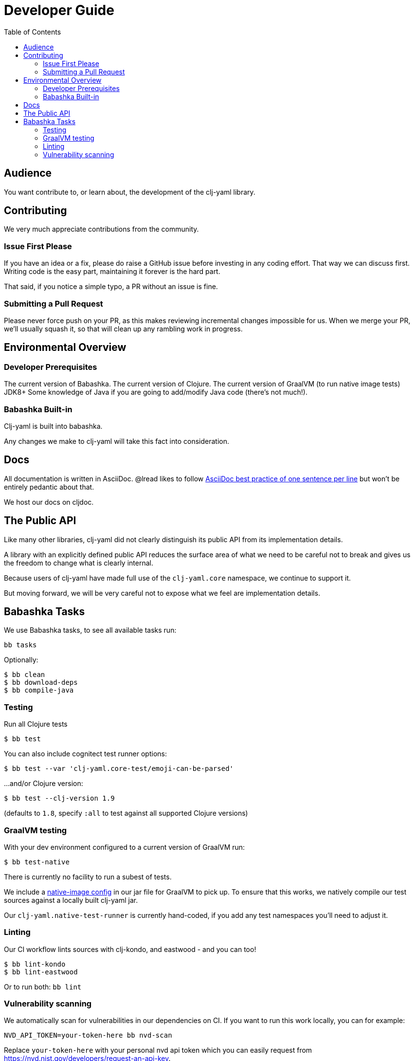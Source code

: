 = Developer Guide
:toclevels: 5
:toc:

== Audience
You want contribute to, or learn about, the development of the clj-yaml library.

== Contributing

We very much appreciate contributions from the community.

=== Issue First Please

If you have an idea or a fix, please do raise a GitHub issue before investing in any coding effort.
That way we can discuss first.
Writing code is the easy part, maintaining it forever is the hard part.

That said, if you notice a simple typo, a PR without an issue is fine.

=== Submitting a Pull Request

Please never force push on your PR, as this makes reviewing incremental changes impossible for us.
When we merge your PR, we'll usually squash it, so that will clean up any rambling work in progress.

== Environmental Overview

=== Developer Prerequisites

The current version of Babashka.
The current version of Clojure.
The current version of GraalVM (to run native image tests)
JDK8+
Some knowledge of Java if you are going to add/modify Java code (there's not much!).

=== Babashka Built-in

Clj-yaml is built into babashka.

Any changes we make to clj-yaml will take this fact into consideration.

== Docs

All documentation is written in AsciiDoc.
@lread likes to follow https://asciidoctor.org/docs/asciidoc-recommended-practices/#one-sentence-per-line[AsciiDoc best practice of one sentence per line] but won't be entirely pedantic about that.

We host our docs on cljdoc.

== The Public API

Like many other libraries, clj-yaml did not clearly distinguish its public API from its implementation details.

A library with an explicitly defined public API reduces the surface area of what we need to be careful not to break and gives us the freedom to change what is clearly internal.

Because users of clj-yaml have made full use of the `clj-yaml.core` namespace, we continue to support it.

But moving forward, we will be very careful not to expose what we feel are implementation details.

== Babashka Tasks

We use Babashka tasks, to see all available tasks run:

[source,shell]
----
bb tasks
----

Optionally:

[source,shell]
----
$ bb clean
$ bb download-deps
$ bb compile-java
----

=== Testing
Run all Clojure tests

[source,shell]
----
$ bb test
----

You can also include cognitect test runner options:

[source,shell]
----
$ bb test --var 'clj-yaml.core-test/emoji-can-be-parsed'
----

...and/or Clojure version:

[source,shell]
----
$ bb test --clj-version 1.9
----
(defaults to `1.8`, specify `:all` to test against all supported Clojure versions)

=== GraalVM testing

With your dev environment configured to a current version of GraalVM run:
[source,shell]
----
$ bb test-native
----

There is currently no facility to run a subest of tests.

We include a link:/resources/META-INF/native-image/clj-commons/clj-yaml/native-image.properties[native-image config] in our jar file for GraalVM to pick up.
To ensure that this works, we natively compile our test sources against a locally built clj-yaml jar.

Our `clj-yaml.native-test-runner` is currently hand-coded, if you add any test namespaces you'll need to adjust it.

=== Linting
Our CI workflow lints sources with clj-kondo, and eastwood - and you can too!

[source,shell]
----
$ bb lint-kondo
$ bb lint-eastwood
----

Or to run both: `bb lint`

=== Vulnerability scanning
We automatically scan for vulnerabilities in our dependencies on CI.
If you want to run this work locally, you can for example:

[source,shell]
----
NVD_API_TOKEN=your-token-here bb nvd-scan
----

Replace `your-token-here` with your personal nvd api token which you can easily request from https://nvd.nist.gov/developers/request-an-api-key.
